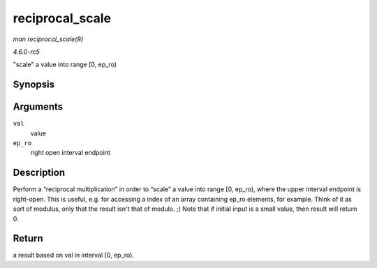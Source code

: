 .. -*- coding: utf-8; mode: rst -*-

.. _API-reciprocal-scale:

================
reciprocal_scale
================

*man reciprocal_scale(9)*

*4.6.0-rc5*

"scale" a value into range [0, ep_ro)


Synopsis
========

.. c:function:: u32 reciprocal_scale( u32 val, u32 ep_ro )

Arguments
=========

``val``
    value

``ep_ro``
    right open interval endpoint


Description
===========

Perform a “reciprocal multiplication” in order to “scale” a value into
range [0, ep_ro), where the upper interval endpoint is right-open. This
is useful, e.g. for accessing a index of an array containing ep_ro
elements, for example. Think of it as sort of modulus, only that the
result isn't that of modulo. ;) Note that if initial input is a small
value, then result will return 0.


Return
======

a result based on val in interval [0, ep_ro).


.. ------------------------------------------------------------------------------
.. This file was automatically converted from DocBook-XML with the dbxml
.. library (https://github.com/return42/sphkerneldoc). The origin XML comes
.. from the linux kernel, refer to:
..
.. * https://github.com/torvalds/linux/tree/master/Documentation/DocBook
.. ------------------------------------------------------------------------------
